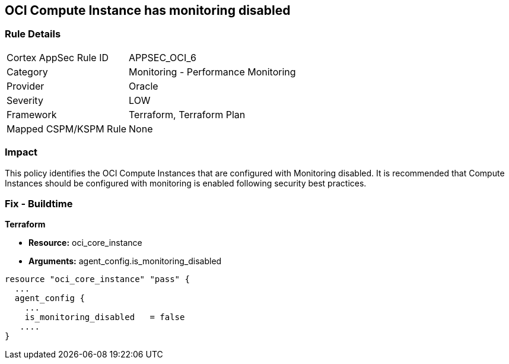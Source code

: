 == OCI Compute Instance has monitoring disabled


=== Rule Details

[cols="1,2"]
|===
|Cortex AppSec Rule ID |APPSEC_OCI_6
|Category |Monitoring - Performance Monitoring
|Provider |Oracle
|Severity |LOW
|Framework |Terraform, Terraform Plan
|Mapped CSPM/KSPM Rule |None
|===


=== Impact
This policy identifies the OCI Compute Instances that are configured with Monitoring disabled.
It is recommended that Compute Instances should be configured with monitoring is enabled following security best practices.

////
=== Fix - Runtime


* OCI Console* 



. Login to the OCI Console

. Type the resource reported in the alert into the Search box at the top of the Console.

. Click the resource reported in the alert from the Resources submenu

. Under Resources, click Metrics.

. Click Enable monitoring.
+
(If monitoring is not enabled (and the instance uses a supported image), then a button is available to enable monitoring.)
+
FMI : https://docs.cloud.oracle.com/en-us/iaas/Content/Compute/Tasks/enablingmonitoring.htm#ExistingEnabling
////

=== Fix - Buildtime


*Terraform* 


* *Resource:* oci_core_instance
* *Arguments:* agent_config.is_monitoring_disabled


[source,go]
----
resource "oci_core_instance" "pass" {
  ...
  agent_config {
    ...
    is_monitoring_disabled   = false
   ....
}
----

